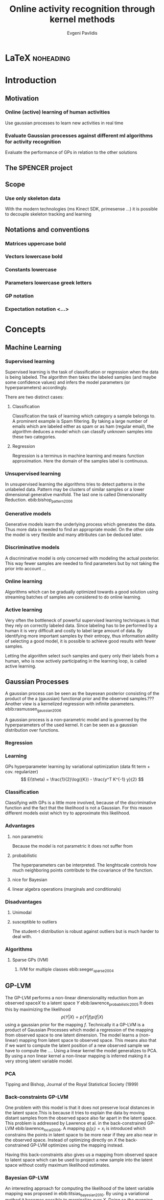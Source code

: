 #+PROPERTY: header-args:lisp :results replace :session
#+PROPERTY: header-args:python :results none :session test :exports none

#+COLUMNS: %25ITEM %TAGS %PRIORITY %TODO

* LaTeX                                                            :noheading:

#+BEGIN_SRC emacs-lisp :exports none
(setenv "PYTHONPATH" (concat (getenv "PYTHONPATH") ":./code/spencer"))
#+END_SRC

#+TITLE: Online activity recognition through kernel methods
#+AUTHOR: Evgeni Pavlidis

#+LaTeX_CLASS: scrbook
#+LaTeX_CLASS_OPTIONS: [11pt,a4paper,bibtotoc,idxtotoc,headsepline,footsepline,footexclude,BCOR12mm,DIV13,openany]
#+LaTeX_CMD: xelatex

# --- Packages
#
#+LaTeX_HEADER: \usepackage{pdfsync}
#+LaTeX_HEADER: \usepackage{scrpage2}

#+LaTeX_HEADER: \usepackage{hyperref}

#+LaTeX_HEADER: \usepackage{palatino}
#+LaTeX_HEADER: \usepackage{pifont}
#+LaTeX_HEADER: \usepackage{rotating}
#+LaTeX_HEADER: \usepackage{float}
#+LaTeX_HEADER: \usepackage[utf8]{inputenc}
#+LaTeX_HEADER: \usepackage{marvosym}

#+LaTeX_HEADER: \usepackage{amsmath}
#+LaTeX_HEADER: \usepackage{amsfonts}
#+LaTeX_HEADER: \usepackage{amssymb}
#+LaTeX_HEADER: \usepackage{textcomp}

#+LaTeX_HEADER: \usepackage{makeidx}
#+LaTeX_HEADER: \usepackage{subfigure}
#+LaTex_HEADER: \usepackage{graphicx}

#+LaTeX_HEADER: \usepackage{todonotes}
#+LaTeX_HEADER: \usepackage{setspace}


# --- Options
#
#+LaTeX_HEADER: \pagestyle{scrheadings}

# --- Table of Contents
# 
#+OPTIONS: toc:nil   
#+TOC: headlines 2

# --- Bibliography
#
#+BIBLIOGRAPHY: bibliography plain limit:t
#+STYLE: &lt;link rel="stylesheet" type="text/css" href="css/org.c


#+begin_latex
\newcommand{\TODO}[1]{\todo[color=red, textsize=large]{#1}}
\listoftodos
#+end_latex


\TODO{cite:software packages and tools used}
\TODO[color=red,textsize=large]{cite:datasets (mocap, daily activities, ms activities)}
\TODO{Check bibliography style and data!!!}


* Introduction

** Motivation
*** Online (active) learning of human activities
Use gaussian processes to learn new activities in real time
*** Evaluate Gaussian processes against different ml algorithms for activity recognition
Evaluate the performance of GPs in relation to the other solutions
** The SPENCER project
\missingfigure{spencer prototype robot (Bender B21)}

\missingfigure{spencer robot}

** Scope
*** Use only skeleton data 
With the modern technologies (ms Kinect SDK, primesense ...) it is possible to decouple skeleton tracking and learning

\missingfigure{skeleton representation}

** Notations and conventions
*** Matrices uppercase bold
*** Vectors lowercase bold
*** Constants lowercase
*** Parameters lowercase greek letters
*** GP notation
*** Expectation notation <...>

* Concepts
** Machine Learning  
*** Supervised learning
Supervised learning is the task of classification or regression when the data is being labeled. 
The algorithm then takes the labeled samples (and maybe some confidence values) and infers the model parameters (or hyperparameters) accordingly. 

There are two distinct cases:

**** Classification
\missingfigure{classification example}
Classification the task of learning which category a sample belongs to. A prominent example is Spam filtering. By taking a large number of emails which are labeled either as spam or as ham (regular email), the algorithm deduces a model which can classify unknown samples into these two categories.

**** Regression
\missingfigure{regression example}
Regression is a terminus in machine learning and means function approximation. Here the domain of the samples label is continuous. 

*** Unsupervised learning
In unsupervised learning the algorithms tries to detect patterns in
the unlabeled data. Pattern may be clusters of similar samples or a
lower dimensional generative manifold. The last one is called
Dimensionality Reduction. ebib:bishop_pattern_2006
\missingfigure{dimensionality reduction example}

*** Generative models
Generative models learn the underlying process which generates the data. Thus more data is needed to find an appropriate model. On the other side the model is very flexible and many attributes can be deduced later.

*** Discriminative models
A discriminative model is only concerned with modeling the actual posterior. This way fewer samples are needed to find parameters but by not taking the prior into account ...

*** Online learning
Algorithms which can be gradually optimized towards a good solution using streaming batches of samples are considered to do online learning. 

*** Active learning
Very often the bottleneck of powerful supervised learning techniques is that they rely on correctly labeled data. Since labeling has to be performed by a human it is very difficult and costly to label large amount of data. By identifying more important samples by their entropy, thus information ability of selecting a good model, it is possible to achieve good results with fewer samples.

Letting the algorithm select such samples and query only their labels from a human, who is now actively participating in the learning loop, is called active learning. 

** Gaussian Processes
A gaussian process can be seen as the bayesean posterior consisting of
the product of the a (gaussian) functional prior and the observed
samples.??? Another view is a kernelized regression with infinite
parameters. ebib:rasmussen_gaussian_2006

A gaussian process is a non-parametric model and is governed by the
hyperparameters of the used kernel. It can be seen as a gaussian
distribution over functions.

*** Regression
\missingfigure{nice GP regression example}

*** Learning
GPs hyperparameter learning by variational optimization (data fit term + cov. regularizer)
$$ E(\theta) = \frac{1}{2}\log({K}) - \frac{y^T K^{-1} y}{2} $$
*** Classification
Classifying with GPs is a little more involved, because of the
discriminative function and the fact that the likelihood \todo{explain
problems of GP classification right} is not a Gaussian. For this
reason different models exist which try to approximate this
likelihood.
*** Advantages
**** non parametric
Because the model is not parametric it does not suffer from  

**** probabilistic
The hyperparameters can be interpreted. The lenghtscale controls how much neighboring points contribute to the covariance of the function. 


**** nice for Bayesian
**** linear algebra operations (marginals and conditionals)
*** Disadvantages
**** Unimodal
**** susceptible to outliers
The student-t distribution is robust against outliers but is much harder to deal with.

*** Algorithms
**** Sparse GPs (IVM)
***** IVM for multiple classes ebib:seeger_sparse_2004


** GP-LVM

The GP-LVM performs a non-linear dimensionality reduction from an observed space$X$ to a latent space $Y$ ebib:lawrence_probabilistic_2005
It does this by maximizing the likelihood $$p(Y|X) = p(Y|f)p(f|X)$$ using a gaussian prior for the mapping $f$. Technically it a GP-LVM is a product of Gaussian Processes which model a regression of the mapping from observed space to one latent dimension. \todo{formulas etc.} 
The model learns a (non-linear) mapping from latent space to observed space. This means also that if we want to compute the latent position of a new observed sample we have to compute the ...\todo{elaborate GP-LVM}. Using a linear kernel the model generalizes to \todo{PCA} PCA. By using a non linear kernel a non-linear mapping is inferred making it a very strong latent variable model.

\missingfigure{example GP-LVM, skeleton}

*** PCA
Tipping and Bishop, Journal of the Royal Statistical Society (1999)


*** Back-constraints GP-LVM
One problem with this model is that it does not preserve local distances in the latent space.This is because it tries to explain the data by moving distant samples from the observed space also far apart in the latent space. This problem is addressed by Lawrence et al. in the back-constrained GP-LVM ebib:lawrence_local_2006. A mapping $g_i(y_i) = x_i$ is introduced which constrains the points in latent space to be more near if they are also near in the observed space. Instead of optimizing directly on $X$ the back-constrained GP-LVM optimizes using the  mapping instead. 

Having this back-constraints also gives us a mapping from observed space to latent space which can be used to project a new sample into the latent space without costly maximum likelihood estimates. 
\missingfigure{example BCGPLVM}
 
*** Bayesian GP-LVM
An interesting approach for computing the likelihood of the latent variable mapping was proposed in ebib:titsias_bayesian_2010. By using a variational method it becomes possible to marginalize over $X$. Doing so the mapping can be learned together with an \todo{explain ARD} ARD kernel. This way the dimensionality of the manifold can be learned from the data. 

*** Discriminative GP-LVM
Another improvement in the context of classification in latent space is the Discriminative GP-LVM ebib:urtasun_discriminative_2007. Using the GDA \todo{elaborate GDA} a prior is being enforced on the LVM which ensures that samples from one class are more clustered and different classes are more separated in the latent space. This is done by maximizing the between-class separability and minimizing the within-class variability while optimizing the log likelihood of the GP-LVM.ebib:urtasun_discriminative_2007


*** Subspace GP-LVM

*** Manifold Relevance Determination
Combining the Subspace GP-LVM with the variational approach and the ARD kernel it is possible to learn the manifold \todo{explain MRD}.ebib:damianou_manifold_2012

*** GP-LVM for human motion
As the space of human motion is high-dimensional (spatio-temporal) dimensionality reduction is crucial for a number of models dealing with human motion (e.g. ebib:fan_gaussian_2011l).
The GP-LVM preserve the distances in the mapping and are therefore suitable to model human motion with high noise of the poses see Urtasun DGPLVM
Newest addition is ebib:jiang_modeling_2014

* Related work
** Overview
*** a survey on vision based action recognition ebib:poppe_survey_2010
*** machine vision for human activities: a survey ebib:turaga_machine_2008
** Histogram based approaches
*** Motion history image 

*** Motion energy image

** Sung et al. ebib:sung_unstructured_2012
*** Features: Skeleton data + HOG features of RGBD image and depth image 
*** Naive classification: SVM
*** Maximum entropy markov model
Solved via max-flow/min-cut
** RGB-D Camera-based Daily Living Activity Recognition ebib:zhang_rgb-d_2012
*** Bag of Features
#+begin_src dot :file figures/bag-of-features-approach.png
   digraph pipeline {
     label="pipeline";
     rankdir=LR;

     node [color=blue, shape=box];
  
     feature_extraction;
     k_means;
     vector_quantization;
     centroids[shape=ellipse];

     feature_extraction -> k_means -> vector_quantization -> centroids;

     subgraph {
        label =  "bag_of_features";
     }     
  }
#+end_src

#+RESULTS:
[[file:figures/bag-of-features-approach.png]]

See [fn:2]

*** Features: Structural and Spatial motion
Feature capturing transition between two frames
*** Bag of Features approach (historgram of features)
*** Other: People identification (reidentification)
** Learning Human Activities and Object Affordances from RGB-D Videos 
*** Learning both: activities and object detection/affordance
*** Using Markov Random Field and SVM for learing
** Eigenjoints ebib:yang_effective_2013
** Gaussian Process - Latent Conditional Random Field (GP-L CFR)
ebib:jiang_modeling_2014 use GP-LVM to reduce dimensionality of human motion. (earlier approach was Gibbs sampling) 
** GPDM
In ebib:wang_gaussian_2005 the dynamics of the latent space is being modeled from time series data. In ebib:wang_gaussian_2008 this model is being used to model human motion by applying a GP-LVM to the high-dimensional mocap data and simultaneously learning the dynamic transition in the latent space:

                     $$ x_{t_{k+1}} = f(x_{k}) $$

$f(x)$ is being modeled by a gaussian process.

This model was applied for activity recognition in ebib:jamalifar_3d_2012 where the classification is done through an SVM in the hyperparameter space. (only 2? features)

** Dynamic time warping

** See also 
A class of space-varying parametric motion fields for human activity recognition


* Analysis
** Observations
- Person identification through covariance matrix of movement see. ebib:kumar_human_2012
- Difference between activity and action
  Activities are composed of actions
- Context information can tremendously help in classification of activities (e.g. object detection and human anticipation)
- Skeleton data is sufficient for classification (ebib:ibbt_does_????)
  and also robust to changes in appearance (most state-of-the-art methods work with visual features)
  and also unobtrusive and sensible data doesn't need to be stored (like face features etc.)
- Knowing which activity a human performs helps tremendously in classifying age and gender! (in the case that we do both)
** Approaches
*** make the features invariant ebib:theodorakopoulos_pose-based_2014 
- view invariant (pos rel to torso)
- scale invariant (normalize length...)
   ... time ?? invariant
*** Discriminative Sequence BCGPLVM
Use this to find the activity
**** DTW between walking and walking backwards very big ...
**** not taking temporal dimension into account
*** Use the Joint Gate and Pose Manifold for age and gender detection
*** GPDM
**** approach to classify by hyperparameters not optimal
*** VarGPDS
**** very slow computation
*** Classify by dynamics of the skeleton (this should bring good classification)
**** GPDM can model the dynamics of the movement
**** has good properties (gaussian processes)
**** has intrinsic dim reduction
**** ?? shared GP-LVM to model different activities in the same latent manifold ??
** Problems and solutions
*** limited sample data - probabilistic model + discriminative
Probabilistic (and generative ??) models are more accurate using fewer samples, because they model the probability directly ...  
*** high dimensional - dim reduction(gp-lvm)

*** classification - BC GP-LVM + discriminative
*** time series data - GPDM
An can be modeled as a sequence of consecutive poses. Hence a dynamical model. By using a dynamical model classification becomes more discriminative. 
*** confidence is important !!!
Using a probabilistic model (especially gaussian processes) we also get a confidence which in turn can be used for active learning
*** high dim. noise => GP-LVM is very robust because of the nature of optimization (distance is preserved instead of locality)
** Assumtpions
*** Skeleton tracking is correct and stable
For the algorithm we assume that the skeleton extraction from RGBD data works as expected.
This is far from the truth with current skeleton tracking algorithms but we also get confidences of the poses.
This way we can prune a large number of incorrect poses and because we model the dynamics and do not compare poses this is not a big problem.
*** Smooth skeleton transition !!!
*** Correctly labeled samples (no outliers)
** Ideas
*** Presentation
**** make clear what is your contribution !!!
**** Black slides (important points)
*** Model
**** Take best three activites (uncertainty) with threshold
**** SPENCER: can help for (head tracking (bounding box), and pose estimation)
**** Use hand and/or head features
***** Head direction is important
***** Hand structure is very important for most tasks
***** Object interrelation ???
***** Use HOG for hand features only
**** Bhattacharyya distance

**** bag of features 
- no time dependency
- no online capable because of k-means clustering
**** maximum entropy markov model
- complex, performance not that good
**** GP-LVM
- good to reduce the dimensionality
- used in some papers
**** Learn a model of an activity and compare it with the help of a covariance function
*** Analogy LVM <-> marionettes
* Approach
** Datasets
*** [[http://pr.cs.cornell.edu/humanactivities/data.php][Cornell Activity Dataset]]

Active learning using Gaussian Processes.
We will use the "Cornell Activity Datasets (CAD-60 & CAD-120)"[fn:1] to learn and evaluate 
the performance of an implementation of Gaussian Processes. 

The data set s consist of an sequence of frames which include: 
- Image data
- RGBD data
- Skeleton information: (joint position and orientation)
- annotated meta information (e.g. activity)

** Discriminative Sequence Back-Constrained GP-LVM
In the paper "Discriminative Sequence Back-Constrained GP-LVM for MOCAP Based
Action Recognition"ebib:_discriminative_2013 the authors propose a method for
classifying MOCAP actions.

#+begin_src dot :file figures/seq-gplvm-approach.png
   digraph pipeline {
     label="Pipeline: Sequence back-constrained GP-LVM pipeline ... CITATION";

     node [color=blue, shape=box];

     subgraph clusterLearning {
        style = filled;
        label =  "learning";
        feature_extraction -> gplvm -> latent_space -> centroids;
        sequence_constraints -> gplvm;
        discriminative_constraints -> gplvm;

        discriminative_constraints [shape=ellipse, label="discriminative  constraints"];
        sequence_constraints [shape=ellipse, label="sequence constraints"];
        { rank=same; gplvm; sequence_constraints; discriminative_constraints; }
     }

     centroids -> SVM;

     subgraph clusterRecognition {
              label = "recognition";
              sequence_mapping -> SVM -> activity_class;           
     }
  }
#+end_src

#+RESULTS:
[[file:figures/seq-gplvm-approach.png]]


By using a similarity feature for the sequences in
the observed space and constraining the optimization to preserve this measure
the local distances between the sequences are transferred into the latent space.
This has two advantages. First of all the sequences have a meaningful clustering
in the latent space. Second by also learning the back-constraint it is possible
to calculate the centroid of a sequence in the latent space directly without
maximizing a likelihood. This in turn is being used to do real-time
classification for actions. The mapping is defined as a linear combination of
the DTW distance between every other sequence. For every latent dimension $q$ we
have:

              $$ g_{q}(Y_s) = \sum_{m=1}^{S} a_{mq} k(Y_s,Y_m) $$

where the similarity measure is $k(Y_s, Y_m) = \gamma e^{DTW(Y_s, Y_m)}$. This
measure is to be preserved in the latent spaces.

       $$ g_q(Y_s) = \mu_{sq} = \frac{1}{L_s} \sum_{n \in J_s} x_{nq} $$

This constraints are being enforced in the optimization by adding Lagrangians to the objective function.

\missingfigure{example of discriminative and back-constrained latent space}

Furthermore, by applying the Discriminative GP-LVM we ensure that poses of different activities are separated from each other and poses from similar activities are located closer together. This ensures that the centroid of an activity is more informative and thus discriminative. The Discriminative GP-LVM works by also maximizing the between class variance and minimizing the in-class similarity ebib:urtasun_discriminative_2007 \todo{expain D GP-LVM properly}
Also by applying the Discriminative GP-LVM the clustering of similar actions and
the distances of different actions is enhanced which allows for a better
classification. Recognition is being done by applying the mapping above to the
new sequence and using a SVM in the latent space.

*** Advantages
Recognition can be done in real time by using the learned back constrained. The centroid in the latent space is being calculated for the whole sequence and classified by the SVM. 

*** Improvements
The GP-LVM learns a mapping for each pose but does not consider velocities and accelerations. If we take a pose along with its first and second moments (let us call them poselets) as the high-dimensional space we allow for the temporal displacements to be also modeled.
The latent space represents the poselet and the DTW kernel in the constraint captures also the motion of the activity.

*** Shortcomings
As the optimization for GP-LVM is determined by the above similarity measure and the discriminative criterion online optimization is very difficult. It is thus highly likely that performing a gradient online optimization will be stuck in an local minimum.

Also one problem with the real-time recognition is that determining when a activity has ended/begun is very difficult. Also as we do not know how long a sequence is we have to calculate the centroid for several time frames.

** GP- Latent Motion Flow Field (based on the gp regreesion flow)
Many models which use GP-LVM to reduce the high dimensional space into fewer dimension. These approaches make the problem more feasible but the problem remains how to do classification for time-series data. Human motions are mostly characterized by the dynamics of the model (temporal dimension). So we have to compare trajectories in the latent space. One idea is to use GPRF as classification can be done using second order dynamics which should give better results. Going further the activity itself is characterized by the first and second moments of the trajectory function. By explicitly modeling the velocity of the trajectory we can take changes in the joint movement into account.

The Gaussian Process Regression Flow ebib:kim_gaussian_2011 can be used to model the trajectories in the latent space.




The GP-LMF method is inspired by this model. The difference being that in the case of activity recognition we do not know the starting position and also the trajectories can have significantly different lengths. For this reason it is very difficult to normalize with respect to the time dimension.
Nevertheless, resulting from the properties of Gaussian Process regression, we have also a dense mean flow field and dense variances. This allows us perform efficient and robust online recognition in the latent space.

This model is attractive for two reasons. First real-time classification of incomplete trajectories is possible. Second it is possible to do online learning by simply adding the new class as a new flow field to the pool of GPs. It is very difficult to adjust the other models for online learning, because of the problem that we can get stuck in a local minimum when optimizing the parameters of the GP.

The idea is to learn a motion field in the latent space for each activity. This can be achieved by learning the velocity function of the latent point just like in the GPRF model presented above. With the difference that we do not use the spatio-temporal domain but learn only the flow in the latent space. The reason being that we do not have starting and ending positions for each activity and also the lengths can be variable. On top of that we also want to recognize an activity which is being interrupted by another activity, so we can't fix the lengths of the trajectories. 

\missingfigure{example of several flow fields inside latent space}

Each activity has its own flow field. Recognition and prediction is done by calculating the energy of the currently moving point with each different field. The field with the minimum energy represents the most probable activity as the point follows more closely its "current" of motion.

Variances in the speed of performing an activity can be modeled by giving the point in the latent space a mass which can be adjusted in real time.
When a point has greater mass then it needs more energy to be propagated along the flow field (the overall activity is slower) and vice versa.

An advantage of this method is that activities with repetitive motions, such as walking or running, can be learned without using periodic kernels or other means to model them explicitly. Repetitive motions can be seen as just multiple samples of the same motion which define the flow field.

#+begin_src dot :file figures/gplmf-approach.png
digraph pipeline {
        label="Pipeline: Gaussian Process - Latent Motion Flow";

        node [color=blue, shape=box];

        subgraph clusterLearning {
                label = "learning"
        
                subgraph clusterDimReduction {
                        style = filled;
                        label =  "dim. reduction";
                        feature_extraction -> gplvm -> latent_space;
                        back_constraints -> gplvm;

                        back_constraints [shape=ellipse, label="back constraints"];
                        { rank=same; gplvm; back_constraints; }
                }

                latent_space -> numerical_derivative -> GPs -> flow_model;
                
                
        }

        energy_computation -> flow_model [arrowhead=dot, style=dashed];

        subgraph clusterRecognition {
                label = "recognition";
                online_sequence -> energy_computation -> class;           
        }
}
#+end_src

#+RESULTS:
[[file:figures/gplmf-approach.png]]



*** Recognition
The current activity is being mapped into the latent space. Through the learned back-constrained. The recognition is being performed solely in the latent space. By propagating the current position by each flow field we can calculate the next possible pose. By comparing the similarity considering the variances we have a measure of how well the current activity resamples each flow field e.g. learned activity.

*** Prediction
If we have detected the activity predicting is simply a matter of propagating the pose through the flow field by taking the mean of the GP.

*** Online learning


*** Novelty detection (anomaly detection)
In ebib:kim_gaussian_2011 the authors present the ability of the GPRF model for anomaly detection. 
This approach is also suitable for finding new classes as the above energy value can be used to recognize novel activities. The reasoning is that if we cannot find an flow field with a small energy the activity has to be unobserved.

*** Active learning
*** Multiple Hypothesis Prediction
Since we have a GP representing our flow field we can predict future point positions with the mean value. Moreover also having informative variances we can sample several possible trajectories. This can be accomplished using an particle filter. Hence we can have multi-hypothesis predictions along with their probabilities.
*** Problems
**** Dimensionality reduction
Performing a non-linear dimensionality reduction is no easy task. Testing was done with only two dimensions as it easier to visualize the latent space and the resulting flow fields.
A latent space with higher dimension will naturally make the reduction more robust and the field will have a more natural interpretation....

**** Stable class mean flow field
When learning a stable flow field from several samples the field can degenerate with the inclusion of strong variable paths. Therefore it is important to ensure that the algorithm learns stable paths. This can be achieved by sampling uniform random sampling from all samples of the same activity.

\todo{active learning - problem ??}
** Implementation
*** Learning the flow field
- Note taken on [2014-09-20 Sat 16:52]
We deploy GP for learning the flow field which gives us several advantages.

\missingfigure{latent space (several samples of one activity) with flow field}

*** Finding appropriate kernel function
*** 
*** Software
MATLAB - FGPLVM 
Dataset: [[http://mocap.cs.cmu.edu][CMU Motion capture dataset]]
- Emacs/Org-mode
- IPython
- SciPy/NumPy
- GPy
- mlpy





** Bibliography
#+begin_latex   
  \bibliographystyle{plain}
  \bibliography{bibliography}
#+end_latex


* LAB                                                              :noexport:
** Classification
*** Dataset management
#+begin_src python
import glob
import os
import numpy as np


data_set_indices = []
# indices of positions of first 11 joints (joints with orientation)
# 9 ori + 1 conf   +   3 pos + 1 conf = 14 
for joint in range(0,11):
  for x in range(10,13):
    data_set_indices.append(1 + joint*14 + x);

# indices of hands and feet (no orientation)
for joint in range(0,4):
  for x in range(0,3):
    data_set_indices.append(155 + joint*4 + x);
        

default_data_dir=os.getenv("HOME")+'/data/human_activities'

      
class DatasetPerson:

  data_dir = "";
  person = -1;
  direcotory = "";
  activity_label = dict();
  classes = list();
  activity = ''
  data = None

  def __init__(self, data_dir=default_data_dir, person=1):
    self.data_dir = data_dir;
    self.person = person;
    self.directory = data_dir + '/data'+ str(person) + '/';

    # read labels
    with open(self.directory + '/activityLabel.txt') as f:
      self.activity_label = dict([filter(None, x.rstrip().split(',')) for x in f if x != 'END\n']);

    self.classes = list(set(self.activity_label.values()));
    self.activity = self.activity_label.keys()[0]
    self.load_activity(self.activity)


  def load_activity(self, activity):
    self.activity = activity
    file_name = self.directory + activity + '.txt';
    self.data = np.genfromtxt(file_name, delimiter=',', skip_footer=1);

  def get_processed_data(self):
    data = self.data[:, data_set_indices];

    # take relative position of the joints (rel. to torso)
    for row in data:
      torso_position = row[6:9]
      for joint in range(0, 15):
        row[joint*3:joint*3+3] -= torso_position

    return data

  def get_pose(self, frame):
    return Pose(self.data[frame])
#+end_src

*** Visualization
**** Skeleton structure
#+begin_src python
LINKS = {'torso' : ['neck', 'left_shoulder', 'right_shoulder', 'left_hip', 'right_hip'],
         'neck' : ['head'], 
         'left_shoulder' : ['left_elbow'],
         'right_shoulder' : ['right_elbow', 'left_shoulder'],
           'right_elbow' : ['right_hand'], 
           'left_elbow' : ['left_hand'], 
           'left_hip' : ['left_knee', 'right_hip'], 
           'right_hip' : ['right_knee'],
           'left_knee' : ['left_foot'], 
           'right_knee' : ['right_foot'],}



JOINTS_WITH_ORIENTATION = ['head', 'neck', 'torso', 'left_shoulder', 'left_elbow', 
                             'right_shoulder', 'right_elbow', 'left_hip', 'left_knee',
                             'right_hip', 'right_knee']

JOINTS_WITHOUT_ORIENTATION = ['left_hand', 'right_hand', 'left_foot', 'right_foot']

JOINTS = JOINTS_WITH_ORIENTATION + JOINTS_WITHOUT_ORIENTATION


#+end_src

**** Pose data structures
#+begin_src python
import numpy

class Joint:
  position = None;
  orientation = None;
    
  def __str__(self):
    return "Joint[\n Position: %s,\n Orientation:\n %s ]" % (self.position, self.orientation)
      

def parse_joint(data):
  joint = Joint();
  if len(data) > 4:
    joint.position = numpy.array(data[10:13]) / 1000;
    joint.orientation = numpy.array(data[0:9]).reshape((3,3));
  else:
    joint.position = numpy.array(data[0:3]) / 1000;
  return joint
  

class Pose:
  joints = dict();
   
  def __init__(self, data):
    pos = 1;

    for joint_name in JOINTS_WITH_ORIENTATION:
      joint = parse_joint(data[pos:pos+14]);
      pos += 14;
      self.joints[joint_name] = joint;

    for joint_name in JOINTS_WITHOUT_ORIENTATION:
      joint = parse_joint(data[pos:pos+4]);
      pos += 4;
      self.joints[joint_name]  = joint;
#+end_src

**** RVIZ visualization
***** Node setup
#+begin_src python
import roslib;
import rospy;
import math;
from visualization_msgs.msg import Marker
from visualization_msgs.msg import MarkerArray

topic = 'visualization_marker_array'
publisher = rospy.Publisher(topic, MarkerArray)

rospy.init_node('skeleton_pose_visualizer')

#+end_src

#+RESULTS:

***** ROS messages
#+begin_src python
def create_joint_message(joint, id=0):  
  marker = Marker()
  marker.header.frame_id = "/skeleton"
  marker.type = marker.SPHERE
  marker.id = id
  marker.action = marker.ADD
  marker.pose.position.x = joint.position[0]
  marker.pose.position.y = joint.position[1]
  marker.pose.position.z = joint.position[2]
  marker.scale.x = 0.05
  marker.scale.y = 0.05
  marker.scale.z = 0.05
  marker.color.a = 1.0
  marker.color.r = 1.0
  marker.color.g = 1.0
  marker.color.b = 0.0

  return marker

  
from geometry_msgs.msg import Point

def create_link_message(pose, id=0):

  def pos2Point(joint):
    return Point(joint.position[0], joint.position[1], joint.position[2]);

  points = []
  for jointName1 in LINKS.keys():
    for jointName2 in LINKS[jointName1]:
      joint1 = pose.joints[jointName1];
      joint2 = pose.joints[jointName2];
      points.append(pos2Point(joint1));
      points.append(pos2Point(joint2));

  marker = Marker()
  marker.header.frame_id = "/skeleton"
  marker.type = marker.LINE_LIST
  marker.id = id
  marker.action = marker.ADD
  marker.scale.x = 0.02
  marker.color.a = 1.0
  marker.color.r = 1.0
  marker.points = points

  return marker


  
def create_pose_message(pose):
  markerArray = MarkerArray()
  id = 0
  for joint in pose.joints.values():
    markerArray.markers.append(create_joint_message(joint, id))
    id += 1    
    markerArray.markers.append(create_link_message(pose, id))

  return markerArray

#+end_src

#+begin_src python
def visualize_frame(frame, dataset_person=DatasetPerson()):
  publisher.publish(create_pose_message(dataset_person.get_pose(frame)))


import time

def visualize_interval(start_frame=1, end_frame=1000, dataset_person=DatasetPerson()):
  for frame in range(start_frame, end_frame):
    visualize_frame(frame, dataset_person);
    time.sleep(1.0/25.0)
#+end_src

** gplvm
#+begin_src python
import numpy as np
import string
import matplotlib.pyplot as pb
import GPy

def learn_GPLVM(activity):
  p = DatasetPerson();
  p.load_activity(activity);
  data = p.get_processed_data();
  input_dim = 3
  kern = GPy.kern.rbf(input_dim)
  # kern = GPy.kern.periodic_exponential()
  m = GPy.models.BCGPLVM(data, input_dim=input_dim, kernel=kern)

  # initialize noise as 1% of variance in data
  # m['noise'] = m.likelihood.Y.var()/100.
  m.optimize('scg', messages=1, max_iters=1000)

  return m
#+end_src

#+begin_src python
from mpl_toolkits.mplot3d import Axes3D
import matplotlib.pyplot as plt

def visualize_latent_model(model):
  fig = plt.figure()
  ax = fig.add_subplot(111, projection='3d')

  xs = model.X[:,0]
  ys = model.X[:,1]
  zs = model.X[:,2]
  ax.scatter(xs, ys, zs)

  ax.set_xlabel('latent 1')
  ax.set_ylabel('latent 2')
  ax.set_zlabel('latent 3')

  plt.show()

#+end_src

#+begin_src python
import GPy
#+end_src

** Sandbox
#+begin_src python

#+end_src

* Unsorted                                                         :noexport:
** Links
- [[http://glowingpython.blogspot.de/2012/10/visualizing-correlation-matrices.html][visualizing a correlation matrix]]
** Cites
*** Simplicity
Simplicity is a great virtue but it
requires hard work to achieve it
and education to appreciate it.
And to make matters worse:
complexity sells better.
Edsger Wybe Dijkstra 

Simplicity is the ultimate
sophistication.
Leonardo da Vinci
** Ideas
* Deprecated                                                       :noexport:
** Lisp
*** Configuration
**** Prerequisites
***** Common lisp
- sbcl
- quicklisp
***** System
- ros (hydro)
- gsl library

**** Start roscore
#+begin_src sh :results output :shebang "#!/bin/bash" :session test
 roscore&
#+end_src


**** Common Lisp Initialization
[[http://common-lisp.net/project/asdf/asdf/Configuring-ASDF.html][Configuring ASDF]]

Install all ros related packages. e.g:
#+begin_src sh
 sudo apt-get install ros-hydro-roslisp*
 sudo apt-get install ros-hydro-cl-*
#+end_src


We want to run common lisp ros code outside of catkin.
Add the following two files:

***** ~/.config/common-lisp/source-registry.conf.d/roslisp.conf
#+begin_src lisp
(:tree "/opt/ros/hydro/share/")
#+end_src

***** ~/.config/common-lisp/source-registry.conf.d/msgs.conf
#+begin_src lisp
(:tree "/opt/ros/hydro/share/common-lisp/ros/")
#+end_src

*** Visualization

**** Lisp
***** Common lisp packages Initialization
#+begin_src lisp :session 
  (ql:quickload "cl-ppcre")
  (ql:quickload "gsll")
  (ql:quickload "roslisp")
  (ql:quickload "alexandria")

#+end_src

#+RESULTS:
| alexandria |


#+begin_src lisp  :session :results silent
  ; making sure that roslisp is loaded
  (asdf:operate 'asdf:load-op :roslisp)

  ; making really sure that roslisp is loaded
  (ros-load:load-system :roslisp)
  (ros-load:load-system :cl-transforms)  
  (ros-load:load-system :visualization_msgs-msg)
#+end_src

***** Utils
****** Data set reading utils
#+begin_src lisp :session
  (defun read-file (path)
    (let ((lines (make-array 1 :fill-pointer 0)))
      (with-open-file (stream path)
        (do ((line (read-line stream nil)
                   (read-line stream nil)))
            ((null line))
          (vector-push-extend line lines)))
      lines))
#+end_src

#+RESULTS:
: READ-FILE


#+begin_src lisp :session
(defun read-frame (frame &optional (data *annotations*))
    (mapcar #'read-from-string  (cl-ppcre:split "," (aref data frame))))
#+end_src

#+RESULTS:
: READ-FRAME

****** List -> multidimensional array (matrix)
#+begin_src lisp :session
(defun list->matrix (lst)
           (let ((array (make-array '(3 3))))
             (setf (aref array 0 0) (first lst))
             (setf (aref array 0 1) (second lst))
             (setf (aref array 0 2) (third lst))
             (setf (aref array 1 0) (fourth lst))
             (setf (aref array 1 1) (fifth lst))
             (setf (aref array 1 2) (sixth lst))
             (setf (aref array 2 0) (seventh lst))
             (setf (aref array 2 1) (eighth lst))
             (setf (aref array 2 2) (ninth lst))
             array))
#+end_src

#+RESULTS:
: LIST->MATRIX

***** Data: Joint/Skeleton objects
 #+begin_src lisp  :session
   (defstruct joint
     position 
     orientation)
   
   (defstruct skeleton
     frame
     joints
     links)
   
   (defmacro x-pos (joint)
     `(first (joint-position ,joint)))
   
   (defmacro y-pos (joint)
     `(second (joint-position ,joint)))
   
   (defmacro z-pos (joint)
     `(third (joint-position ,joint)))
#+end_src

 #+RESULTS:
 : Z-POS

***** Function: Parse the data and create a skeleton object

#+begin_src lisp :session 
  
  (defvar *links*  '((torso neck) (torso left_shoulder) (torso right_shoulder)
                     (torso left_hip) (torso right_hip)  (neck head) 
                     (left_shoulder left_elbow) (right_shoulder right_elbow)
                     (right_elbow right_hand) (left_elbow left_hand)
                     (right_shoulder left_shoulder)
                     (left_hip left_knee) (right_hip right_knee)
                     (left_knee left_foot) (right_knee right_foot)
                     (left_hip right_hip)))
  
  (defvar *joints-with-orientation* '(head neck torso left_shoulder left_elbow 
                          right_shoulder right_elbow left_hip left_knee
                          right_hip right_knee))

  (defvar *joints-without-orientation* '(left_hand right_hand left_foot right_foot))

  (defvar *joints* (append *joints-with-orientation* *joints-without-orientation*))

#+end_src

#+RESULTS:
: *JOINTS*


#+begin_src lisp :session 
  (defun create-joint-from-list (lst)
    (make-joint
     :orientation (list->matrix (subseq lst 0 9))
     :position (subseq lst 10 14)))
  
  (defun create-skeleton-from-data (lst)
    (let ((start 0))
      (flet ((next-chunk (size)
               (let ((result (subseq lst start (+ start size))))
                 (setf start (+ start size ))
                 result)))
        (let ((frame (next-chunk 1))
              (joints nil)
              (links *links*))
          (dolist (joint-name *joints-with-orientation*)
            (push (cons joint-name (create-joint-from-list (next-chunk 14))) joints))
          
          (dolist (joint-name *joints-without-orientation*)
            (push (cons joint-name (make-joint :position (next-chunk 4))) joints))
          
          (make-skeleton :frame frame :joints joints :links links)))))  
#+end_src

#+RESULTS:
: CREATE-SKELETON-FROM-DATA

***** Function: create ros messages

#+begin_src lisp  :session
  (defun create-joint-message (joint id)
    (let ((pos (joint-position joint)))
      (roslisp:make-message 
       "visualization_msgs/Marker"
       (stamp header) (roslisp:ros-time)
       (frame_id header) "/skeleton" 
       (id) id
       (type)  (roslisp-msg-protocol:symbol-code
                'visualization_msgs-msg:<marker>
                :sphere)
       (action) (roslisp-msg-protocol:symbol-code
                 'visualization_msgs-msg:<marker>
                 :add)
       (x position pose) (/ (first pos) 1000)
       (y position pose) (/ (second pos) 1000)
       (z position pose) (/ (third pos) 1000)
       (x scale) 0.03
       (y scale) 0.03
       (z scale) 0.03
       (g color) 1.0
       (a color) 1.0
       (lifetime) 100)))
#+end_src

#+RESULTS:
: CREATE-JOINT-MESSAGE

#+begin_src lisp :session
  (defun create-link-list-message (points id)
    (roslisp:make-msg 
     "visualization_msgs/Marker"
     (stamp header) (roslisp:ros-time)
     (frame_id header) "/skeleton" (id) id
     (type)
     (roslisp-msg-protocol:symbol-code
      'visualization_msgs-msg:<marker>
      :line_list)
     (action)
     (roslisp-msg-protocol:symbol-code
      'visualization_msgs-msg:<marker>
      :add)
     (x scale) 0.01
     (r color) 1.0
     (a color) 1.0
     (lifetime) 100
     (points) points))
  
  (defun links->line-points (links joints)
    (let ((points nil))
      (mapcar 
       (lambda (el)
         (let ((p1 (joint-position (cdr (assoc (first el) joints))))
               (p2 (joint-position (cdr (assoc (second el) joints)))))
           (push (roslisp:make-msg "geometry_msgs/Point" 
                                   :x (/ (first p1) 1000)
                                   :y (/ (second p1) 1000)
                                   :z (/ (third p1) 1000)) points)
           (push (roslisp:make-msg "geometry_msgs/Point"
                                   :x (/ (first p2) 1000)
                                   :y (/ (second p2) 1000)
                                   :z (/ (third p2) 1000)) points))) 
       links)
      (map 'vector #'identity points)))
  
#+end_src

#+RESULTS:
: LINKS->LINE-POINTS

#+begin_src lisp :session
      (defun create-skeleton-message (skeleton)
        (let ((index 0) (markers 'nil))
          (mapcar (lambda (el) 
                    (push (create-joint-message (cdr el) index) markers)
                    (incf index))
                  (skeleton-joints skeleton))
          
          (push (create-link-list-message 
                 (links->line-points 
                  (skeleton-links skeleton) 
                  (skeleton-joints skeleton))
                 index) 
                markers)
          (roslisp:make-msg "visualization_msgs/MarkerArray" :markers
                            (map 'vector #'identity markers))))
#+end_src

#+RESULTS:
: CREATE-SKELETON-MESSAGE

***** Visualize a frame

#+begin_src lisp :session
  (defun visualize-frame (frame &optional (data *annotations*) (pub *pub*))
    (roslisp:publish pub 
                     (create-skeleton-message (create-skeleton-from-data (read-frame frame data)))))
#+end_src

#+RESULTS:
: VISUALIZE-FRAME

#+begin_src lisp :session
    (defun visualize-interval (start-frame end-frame &optional (data *annotations*) (pub *pub*) (sleep-time 0.05))
      (loop for frame from start-frame to end-frame do
        (progn
          (visualize-frame frame data pub)
          (sleep sleep-time))))
#+end_src

#+RESULTS:
: VISUALIZE-INTERVAL

**** Lisp: visualization test

#+begin_src lisp :session
  (ROSLISP:START-ROS-NODE "test")
  (defvar *pub* (ROSLISP:ADVERTISE "visualization_marker_array" "visualization_msgs/MarkerArray"))
  (defvar *annotations* (read-file "/work/Data/human_activities/data1/0512164529.txt"))

  (visualize-interval 1 1000)
#+end_src

#+RESULTS:
: NIL

* Footnotes

[fn:1] Human Activity Detection from RGBD Images, Jaeyong Sung, Colin Ponce, Bart Selman, Ashutosh Saxena. In AAAI workshop on Pattern, Activity and Intent Recognition (PAIR), 2011. 
[fn:2] RGB-D Camera-based Daily Living Activity Recognition - Chenyang Zhang, Student Member, IEEE and Yingli Tian, Senior Member, IEEE
